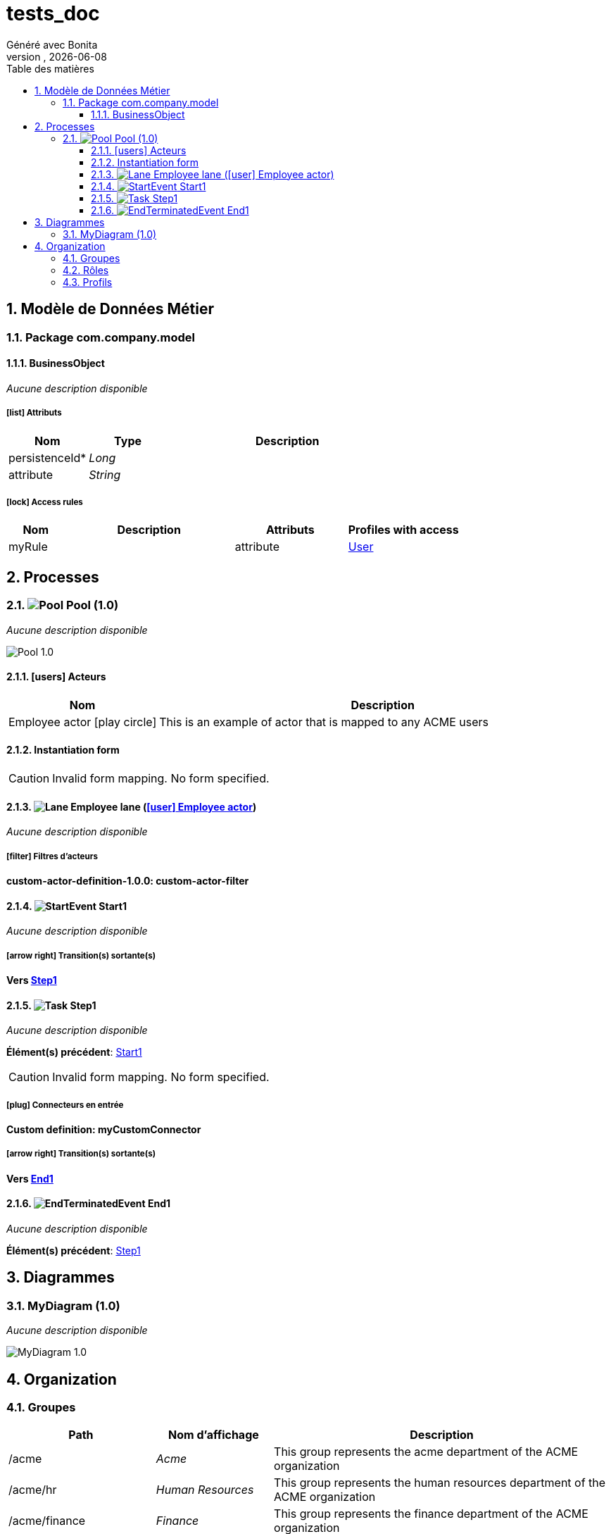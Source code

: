 = tests_doc
Généré avec Bonita
vnull, {docdate}
:toc: left
:toc-title: Table des matières
:toclevels: 3
:bonita-version: 7.11
:imagesdir: .//Users/adrien/bonita/bonita-studio-sp/subscription/bonita-documentation-generator/tests_doc/documentation/images
:icons: font
:sectnums: numbered
:sectanchors:
:hardbreaks:
:experimental:

== Modèle de Données Métier

////
Install graphviz to benefit of plantuml diagram generation.
Visit https://graphviz.org/download/ for more information.
////

=== Package com.company.model

==== BusinessObject

_Aucune description disponible_

===== icon:list[] Attributs

[grid=cols,options="header",cols="1,1e,3a",stripes=even,frame=topbot]
|===
|Nom                                           |Type  |Description
|[[BusinessObject.persistenceId]]persistenceId*|Long  |           
|[[BusinessObject.attribute]]attribute         |String|           
|===

===== icon:lock[] Access rules

[grid=cols,options="header",cols="1,3a,2,2",stripes=even,frame=topbot]
|===
|Nom   |Description|Attributs|Profiles with access                          
|myRule|           |attribute|<<_1300bb05-3afe-3c2d-af8b-543b4fb16c32,User>>
|===

== Processes

=== image:icons/Pool.png[title="Process"] [[_eba70053-68e6-3c79-95f1-2c5cd3645c7c]]Pool (1.0)

_Aucune description disponible_

image::processes/Pool-1.0.png[]

==== icon:users[] Acteurs

[grid=cols,options="header",cols="1,3a",stripes=even,frame=topbot]
|===
|Nom                                                                                                      |Description                                                 
|[[_67eccd08-4b07-331f-aff1-cbbd111e85aa]]Employee actor icon:play-circle[title="Initiateur du processus"]|This is an example of actor that is mapped to any ACME users
|===

==== Instantiation form

[CAUTION]
====
Invalid form mapping. No form specified.
====

==== image:icons/Lane.png[title="Lane"] Employee lane (<<_67eccd08-4b07-331f-aff1-cbbd111e85aa,icon:user[title="Actor"] Employee actor>>)

_Aucune description disponible_

===== icon:filter[] Filtres d'acteurs

*custom-actor-definition-1.0.0: custom-actor-filter*

==== [[_c332fec9-a569-3c6b-b112-ea340fdb34c9]]image:icons/StartEvent.png[title="StartEvent"] Start1

_Aucune description disponible_

===== icon:arrow-right[] Transition(s) sortante(s)

*Vers <<_0b78a02d-ec7a-30bf-85e8-b314343d8e92,Step1>>*

==== [[_0b78a02d-ec7a-30bf-85e8-b314343d8e92]]image:icons/Task.png[title="Task"] Step1

_Aucune description disponible_

*Élément(s) précédent*: <<_c332fec9-a569-3c6b-b112-ea340fdb34c9,Start1>>

[CAUTION]
====
Invalid form mapping. No form specified.
====

===== icon:plug[] Connecteurs en entrée

*Custom definition: myCustomConnector*

===== icon:arrow-right[] Transition(s) sortante(s)

*Vers <<_ba9bd935-3f6c-30d8-b47b-d004f05d8cd2,End1>>*

==== [[_ba9bd935-3f6c-30d8-b47b-d004f05d8cd2]]image:icons/EndTerminatedEvent.png[title="EndTerminatedEvent"] End1

_Aucune description disponible_

*Élément(s) précédent*: <<_0b78a02d-ec7a-30bf-85e8-b314343d8e92,Step1>>

== Diagrammes

=== MyDiagram (1.0)

_Aucune description disponible_

image::diagrams/MyDiagram-1.0.png[]

== Organization

=== Groupes

////
Install graphviz to benefit of plantuml diagram generation.
Visit https://graphviz.org/download/ for more information.
////

[grid=cols,options="header",cols="1,1e,3a",stripes=even,frame=topbot]
|===
|Path                     |Nom d'affichage       |Description                                                                         
|/acme                    |Acme                  |This group represents the acme department of the ACME organization                  
|/acme/hr                 |Human Resources       |This group represents the human resources department of the ACME organization       
|/acme/finance            |Finance               |This group represents the finance department of the ACME organization               
|/acme/it                 |Infrastructure        |This group represents the infrastructure department of the ACME organization        
|/acme/marketing          |Marketing             |This group represents the marketing department of the ACME organization             
|/acme/production         |Production            |This group represents the production department of the ACME organization            
|/acme/production/rd      |Research & Development|This group represents the research & development department of the ACME organization
|/acme/production/services|Services              |This group represents the services department of the ACME organization              
|/acme/sales              |Sales                 |This group represents the sales department of the ACME organization                 
|/acme/sales/europe       |Europe                |This group represents the europe department of the ACME organization                
|/acme/sales/asia         |Asia                  |This group represents the asia department of the ACME organization                  
|/acme/sales/latin_america|Latin America         |This group represents the latin america department of the ACME organization         
|/acme/sales/north_america|North America         |This group represents the north america department of the ACME organization         
|===

=== Rôles

[grid=cols,options="header",cols="1,1e,3a",stripes=even,frame=topbot]
|===
|Nom   |Nom d'affichage|Description
|member|Member         |           
|===

=== Profils

[grid=cols,options="header",cols="1e,3a",stripes=even,frame=topbot]
|===
|Nom                                                     |Description                                                                                                                  
|[[_1300bb05-3afe-3c2d-af8b-543b4fb16c32]]User           |This is a default profile. Name and description will be translated in Bonita Portal. Do not edit the name or the description.
|[[_080d4ce6-9f34-37f2-a270-2edb021a60ec]]Administrator  |This is a default profile. Name and description will be translated in Bonita Portal. Do not edit the name or the description.
|[[_ec4b68ef-adbc-302e-8811-94d9a8fc9032]]Process manager|This is a default profile. Name and description will be translated in Bonita Portal. Do not edit the name or the description.
|===

